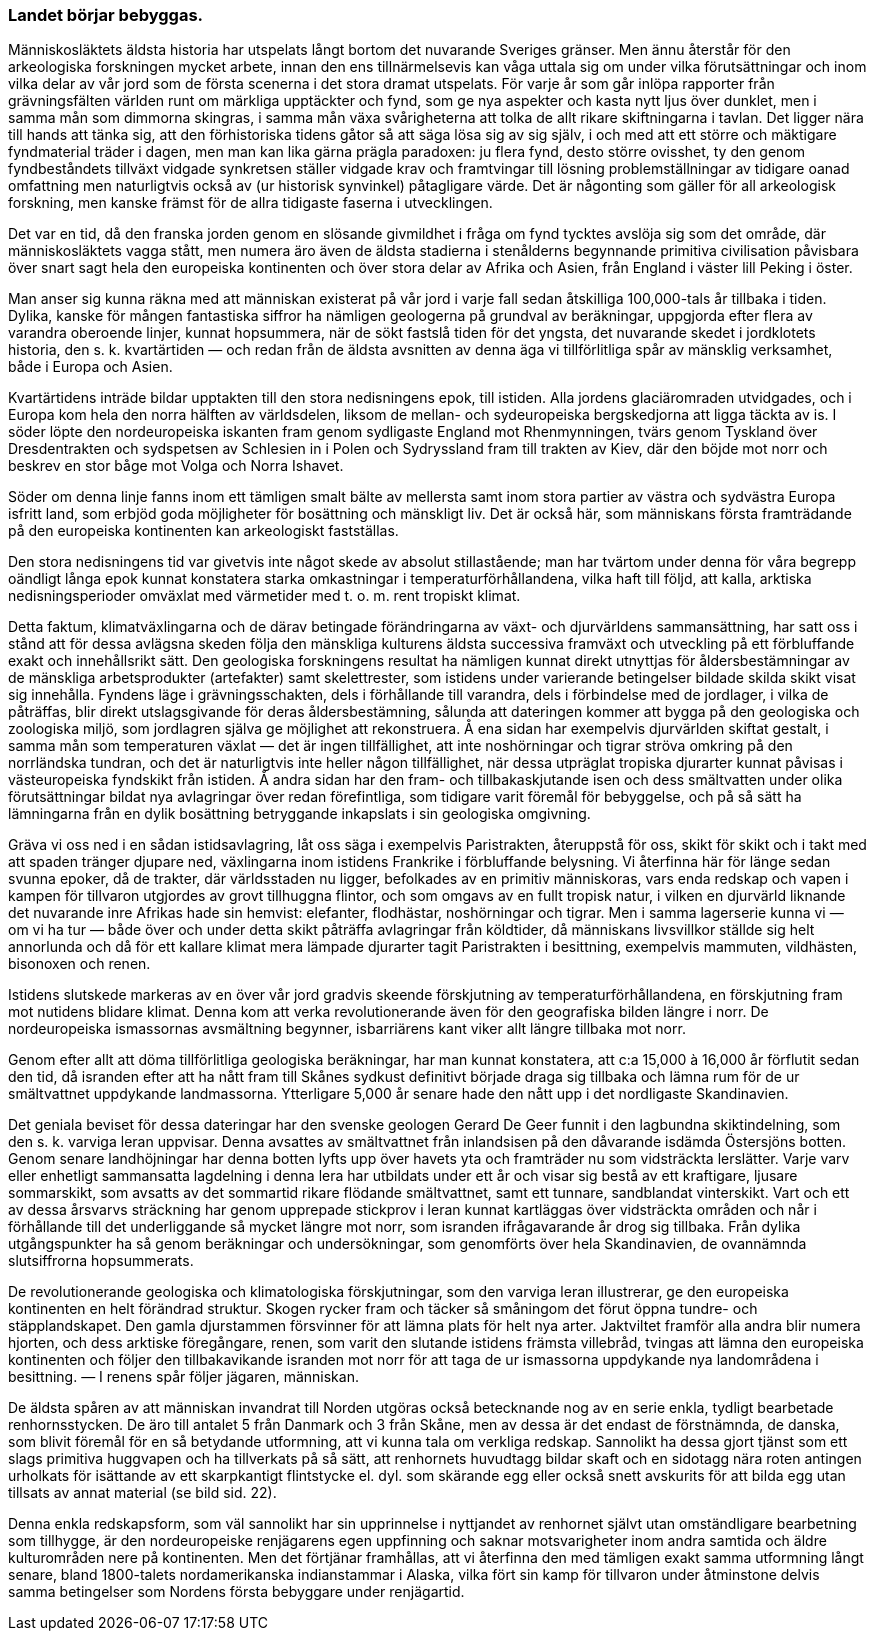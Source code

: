 === Landet börjar bebyggas.

Människosläktets äldsta historia har utspelats långt bortom det
nuvarande Sveriges gränser. Men ännu återstår för den arkeologiska
forskningen mycket arbete, innan den ens tillnärmelsevis kan våga uttala sig
om under vilka förutsättningar och inom vilka delar av vår jord som
de första scenerna i det stora dramat utspelats. För varje år som går
inlöpa rapporter från grävningsfälten världen runt om märkliga upptäckter
och fynd, som ge nya aspekter och kasta nytt ljus över dunklet, men i
samma mån som dimmorna skingras, i samma mån växa svårigheterna
att tolka de allt rikare skiftningarna i tavlan. Det ligger nära till hands
att tänka sig, att den förhistoriska tidens gåtor så att säga lösa sig av sig
själv, i och med att ett större och mäktigare fyndmaterial träder i dagen,
men man kan lika gärna prägla paradoxen: ju flera fynd, desto större
ovisshet, ty den genom fyndbeståndets tillväxt vidgade synkretsen ställer
vidgade krav och framtvingar till lösning problemställningar av tidigare oanad
omfattning men naturligtvis också av (ur historisk synvinkel) påtagligare värde. Det är någonting som gäller för all arkeologisk forskning, men
kanske främst för de allra tidigaste faserna i utvecklingen.

Det var en tid, då den franska jorden genom en slösande givmildhet
i fråga om fynd tycktes avslöja sig som det område, där människosläktets
vagga stått, men numera äro även de äldsta stadierna i stenålderns
begynnande primitiva civilisation påvisbara över snart sagt hela den europeiska
kontinenten och över stora delar av Afrika och Asien, från England i väster
lill Peking i öster.

Man anser sig kunna räkna med att människan existerat på vår jord
i varje fall sedan åtskilliga 100,000-tals år tillbaka i tiden. Dylika, kanske
för mången fantastiska siffror ha nämligen geologerna på grundval av
beräkningar, uppgjorda efter flera av varandra oberoende linjer, kunnat
hopsummera, när de sökt fastslå tiden för det yngsta, det nuvarande skedet i
jordklotets historia, den s. k. kvartärtiden — och redan från de äldsta
avsnitten av denna äga vi tillförlitliga spår av mänsklig verksamhet, både i
Europa och Asien.

Kvartärtidens inträde bildar upptakten till den stora nedisningens epok,
till istiden. Alla jordens glaciäromraden utvidgades, och i Europa kom
hela den norra hälften av världsdelen, liksom de mellan- och sydeuropeiska
bergskedjorna att ligga täckta av is. I söder löpte den nordeuropeiska
iskanten fram genom sydligaste England mot Rhenmynningen, tvärs genom
Tyskland över Dresdentrakten och sydspetsen av Schlesien in i Polen och
Sydryssland fram till trakten av Kiev, där den böjde mot norr och beskrev
en stor båge mot Volga och Norra Ishavet.

Söder om denna linje fanns inom ett tämligen smalt bälte av mellersta
samt inom stora partier av västra och sydvästra Europa isfritt land, som
erbjöd goda möjligheter för bosättning och mänskligt liv. Det är också här,
som människans första framträdande på den europeiska kontinenten kan
arkeologiskt fastställas.

Den stora nedisningens tid var givetvis inte något skede av absolut
stillastående; man har tvärtom under denna för våra begrepp oändligt långa
epok kunnat konstatera starka omkastningar i temperaturförhållandena,
vilka haft till följd, att kalla, arktiska nedisningsperioder omväxlat med
värmetider med t. o. m. rent tropiskt klimat.

Detta faktum, klimatväxlingarna och de därav betingade
förändringarna av växt- och djurvärldens sammansättning, har satt oss i stånd att
för dessa avlägsna skeden följa den mänskliga kulturens äldsta successiva
framväxt och utveckling på ett förbluffande exakt och innehållsrikt sätt.
Den geologiska forskningens resultat ha nämligen kunnat direkt utnyttjas
för åldersbestämningar av de mänskliga arbetsprodukter (artefakter) samt
skelettrester, som istidens under varierande betingelser bildade skilda skikt
visat sig innehålla. Fyndens läge i grävningsschakten, dels i förhållande till
varandra, dels i förbindelse med de jordlager, i vilka de påträffas, blir direkt
utslagsgivande för deras åldersbestämning, sålunda att dateringen kommer
att bygga på den geologiska och zoologiska miljö, som jordlagren själva
ge möjlighet att rekonstruera. Å ena sidan har exempelvis djurvärlden
skiftat gestalt, i samma mån som temperaturen växlat — det är ingen
tillfällighet, att inte noshörningar och tigrar ströva omkring på den
norrländska tundran, och det är naturligtvis inte heller någon tillfällighet, när
dessa utpräglat tropiska djurarter kunnat påvisas i västeuropeiska
fyndskikt från istiden. Å andra sidan har den fram- och tillbakaskjutande isen
och dess smältvatten under olika förutsättningar bildat nya avlagringar
över redan förefintliga, som tidigare varit föremål för bebyggelse, och på
så sätt ha lämningarna från en dylik bosättning betryggande inkapslats i
sin geologiska omgivning.

Gräva vi oss ned i en sådan istidsavlagring, låt oss säga i exempelvis
Paristrakten, återuppstå för oss, skikt för skikt och i takt med att spaden
tränger djupare ned, växlingarna inom istidens Frankrike i förbluffande
belysning. Vi återfinna här för länge sedan svunna epoker, då de trakter,
där världsstaden nu ligger, befolkades av en primitiv människoras, vars
enda redskap och vapen i kampen för tillvaron utgjordes av grovt
tillhuggna flintor, och som omgavs av en fullt tropisk natur, i vilken en
djurvärld liknande det nuvarande inre Afrikas hade sin hemvist: elefanter,
flodhästar, noshörningar och tigrar. Men i samma lagerserie kunna vi —
om vi ha tur — både över och under detta skikt påträffa avlagringar från
köldtider, då människans livsvillkor ställde sig helt annorlunda och då för
ett kallare klimat mera lämpade djurarter tagit Paristrakten i besittning,
exempelvis mammuten, vildhästen, bisonoxen och renen.

Istidens slutskede markeras av en över vår jord gradvis skeende
förskjutning av temperaturförhållandena, en förskjutning fram mot nutidens
blidare klimat. Denna kom att verka revolutionerande även för den
geografiska bilden längre i norr. De nordeuropeiska ismassornas avsmältning
begynner, isbarriärens kant viker allt längre tillbaka mot norr.

Genom efter allt att döma tillförlitliga geologiska beräkningar, har man kunnat konstatera, att c:a 15,000 à 16,000 år förflutit sedan den tid, då
isranden efter att ha nått fram till Skånes sydkust definitivt började draga
sig tillbaka och lämna rum för de ur smältvattnet uppdykande
landmassorna. Ytterligare 5,000 år senare hade den nått upp i det nordligaste
Skandinavien.

Det geniala beviset för dessa dateringar har den svenske geologen Gerard
De Geer funnit i den lagbundna skiktindelning, som den s. k. varviga leran
uppvisar. Denna avsattes av smältvattnet från inlandsisen på den
dåvarande isdämda Östersjöns botten. Genom senare landhöjningar har denna
botten lyfts upp över havets yta och framträder nu som vidsträckta lerslätter.
Varje varv eller enhetligt sammansatta lagdelning i denna lera har utbildats
under ett år och visar sig bestå av ett kraftigare, ljusare sommarskikt, som
avsatts av det sommartid rikare flödande smältvattnet, samt ett tunnare,
sandblandat vinterskikt. Vart och ett av dessa årsvarvs sträckning har
genom upprepade stickprov i leran kunnat kartläggas över vidsträckta
områden och når i förhållande till det underliggande så mycket längre mot norr,
som isranden ifrågavarande år drog sig tillbaka. Från dylika
utgångspunkter ha så genom beräkningar och undersökningar, som genomförts över
hela Skandinavien, de ovannämnda slutsiffrorna hopsummerats.

De revolutionerande geologiska och klimatologiska förskjutningar, som
den varviga leran illustrerar, ge den europeiska kontinenten en helt
förändrad struktur. Skogen rycker fram och täcker så småningom det förut
öppna tundre- och stäpplandskapet. Den gamla djurstammen försvinner
för att lämna plats för helt nya arter. Jaktviltet framför alla andra blir
numera hjorten, och dess arktiske föregångare, renen, som varit den
slutande istidens främsta villebråd, tvingas att lämna den europeiska
kontinenten och följer den tillbakavikande isranden mot norr för att taga de ur
ismassorna uppdykande nya landområdena i besittning. — I renens spår
följer jägaren, människan.

De äldsta spåren av att människan invandrat till Norden utgöras också
betecknande nog av en serie enkla, tydligt bearbetade renhornsstycken. De äro till antalet 5 från Danmark och 3 från Skåne, men av dessa är det
endast de förstnämnda, de danska, som blivit föremål för en så betydande
utformning, att vi kunna tala om verkliga redskap. Sannolikt ha dessa gjort
tjänst som ett slags primitiva huggvapen och ha tillverkats på så sätt, att
renhornets huvudtagg bildar skaft och en sidotagg nära roten antingen
urholkats för isättande av ett skarpkantigt flintstycke el. dyl. som skärande
egg eller också snett avskurits för att bilda egg utan tillsats av annat
material (se bild sid. 22).

Denna enkla redskapsform, som väl sannolikt har sin upprinnelse i
nyttjandet av renhornet självt utan omständligare bearbetning som tillhygge,
är den nordeuropeiske renjägarens egen uppfinning och saknar
motsvarigheter inom andra samtida och äldre kulturområden nere på kontinenten.
Men det förtjänar framhållas, att vi återfinna den med tämligen exakt
samma utformning långt senare, bland 1800-talets nordamerikanska
indianstammar i Alaska, vilka fört sin kamp för tillvaron under åtminstone delvis
samma betingelser som Nordens första bebyggare under renjägartid.
